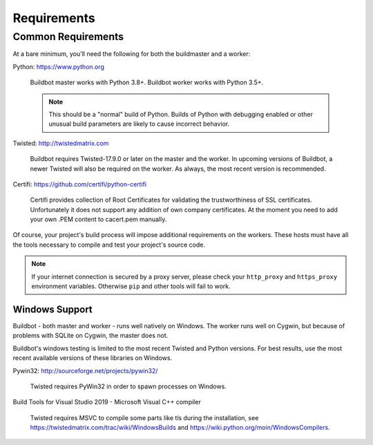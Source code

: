 .. _Requirements:

Requirements
============

.. _Common-Requirements:

Common Requirements
-------------------

At a bare minimum, you'll need the following for both the buildmaster and a worker:

Python: https://www.python.org

  Buildbot master works with Python 3.8+.
  Buildbot worker works with Python 3.5+.

  .. note::

    This should be a "normal" build of Python.
    Builds of Python with debugging enabled or other unusual build parameters are likely to cause incorrect behavior.

Twisted: http://twistedmatrix.com

  Buildbot requires Twisted-17.9.0 or later on the master and the worker.
  In upcoming versions of Buildbot, a newer Twisted will also be required on the worker.
  As always, the most recent version is recommended.

Certifi: https://github.com/certifi/python-certifi

  Certifi provides collection of Root Certificates for validating the trustworthiness of SSL certificates. 
  Unfortunately it does not support any addition of own company certificates.
  At the moment you need to add your own .PEM content to cacert.pem manually.

Of course, your project's build process will impose additional requirements on the workers.
These hosts must have all the tools necessary to compile and test your project's source code.

.. note::

  If your internet connection is secured by a proxy server, please check your ``http_proxy`` and ``https_proxy`` environment variables.
  Otherwise ``pip`` and other tools will fail to work.

Windows Support
~~~~~~~~~~~~~~~

Buildbot - both master and worker - runs well natively on Windows.
The worker runs well on Cygwin, but because of problems with SQLite on Cygwin, the master does not.

Buildbot's windows testing is limited to the most recent Twisted and Python versions.
For best results, use the most recent available versions of these libraries on Windows.

Pywin32: http://sourceforge.net/projects/pywin32/

  Twisted requires PyWin32 in order to spawn processes on Windows.

Build Tools for Visual Studio 2019 - Microsoft Visual C++ compiler

  Twisted requires MSVC to compile some parts like tls during the installation, 
  see https://twistedmatrix.com/trac/wiki/WindowsBuilds and https://wiki.python.org/moin/WindowsCompilers.
